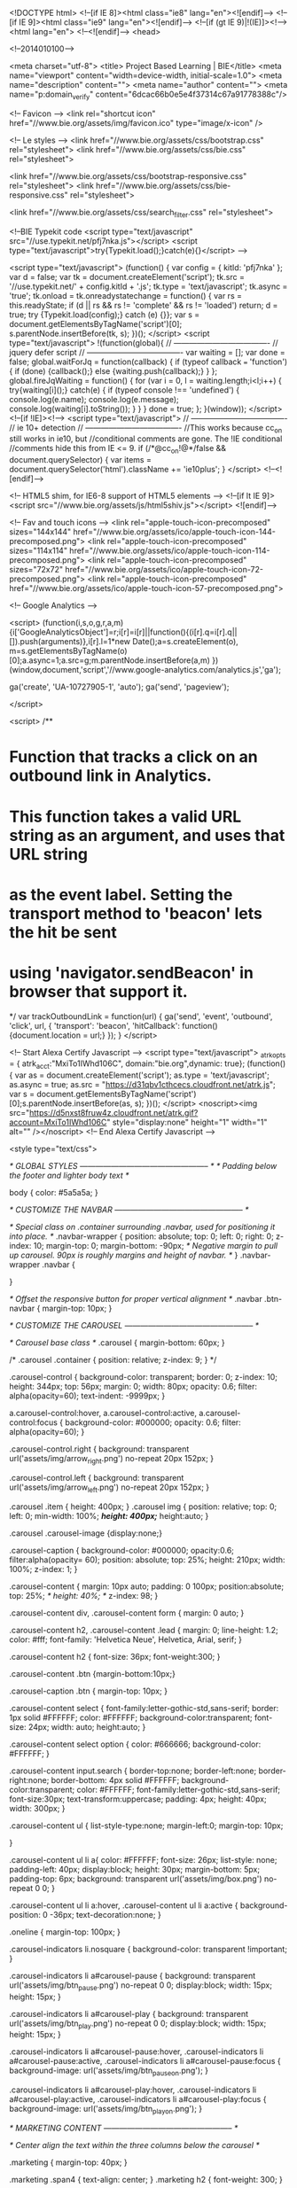 
<!DOCTYPE html>
<!--[if IE 8]><html class="ie8" lang="en"><![endif]-->
<!--[if IE 9]><html class="ie9" lang="en"><![endif]-->
<!--[if (gt IE 9)|!(IE)]><!-->
<html lang="en">
<!--<![endif]-->
	<head>

<!--2014010100-->

		<meta charset="utf-8">
		<title> Project Based Learning | BIE</title>
		<meta name="viewport" content="width=device-width, initial-scale=1.0">
		<meta name="description" content="">
		<meta name="author" content="">
		<meta name="p:domain_verify" content="6dcac66b0e5e4f37314c67a91778388c"/>


		<!-- Favicon -->
		<link rel="shortcut icon" href="//www.bie.org/assets/img/favicon.ico" type="image/x-icon" />


		<!-- Le styles -->
		<link href="//www.bie.org/assets/css/bootstrap.css" rel="stylesheet">
		<link href="//www.bie.org/assets/css/bie.css" rel="stylesheet">

		<link href="//www.bie.org/assets/css/bootstrap-responsive.css" rel="stylesheet">
		<link href="//www.bie.org/assets/css/bie-responsive.css" rel="stylesheet">

		<link href="//www.bie.org/assets/css/search_filter.css" rel="stylesheet">


<!--BIE Typekit code
<script type="text/javascript" src="//use.typekit.net/pfj7nka.js"></script>
<script type="text/javascript">try{Typekit.load();}catch(e){}</script>
-->

		<script type="text/javascript">
			(function() {
				var config = {
					kitId: 'pfj7nka'
				};
				var d = false;
				var tk = document.createElement('script');
				tk.src = '//use.typekit.net/' + config.kitId + '.js';
				tk.type = 'text/javascript';
				tk.async = 'true';
				tk.onload = tk.onreadystatechange = function() {
					var rs = this.readyState;
					if (d || rs && rs != 'complete' && rs != 'loaded') return;
					d = true;
					try {Typekit.load(config);} catch (e) {}};
				var s = document.getElementsByTagName('script')[0];
				s.parentNode.insertBefore(tk, s);
			})();
		</script>
		<script type="text/javascript">
			!(function(global){
				// -------------------------------------
				//	jquery defer script
				// -------------------------------------
				var waiting = [];
				var done = false;
				global.waitForJq = function(callback)
				{
					if (typeof callback === 'function')
					{
						if (done)
						{callback();}
						else
						{waiting.push(callback);}
					}
				};
				global.fireJqWaiting = function()
				{
					for (var i = 0, l = waiting.length;i<l;i++)
					{
						try{waiting[i]();}
						catch(e)
						{
							if (typeof console !== 'undefined')
							{
								console.log(e.name);
								console.log(e.message);
								console.log(waiting[i].toString());
							}
						}
					}
					done = true;
				};
			}(window));
		</script>
		<!--[if !IE]><!-->
		<script type="text/javascript">
			// -------------------------------------
			//	ie 10+ detection
			// -------------------------------------
			//This works because cc_on still works in ie10, but
			//conditional comments are gone. The !IE conditional
			//comments hide this from IE <= 9.
			if (/*@cc_on!@*/false && document.querySelector)
			{
				var items = document.querySelector('html').className += 'ie10plus';
			}
		</script>
		<!--<![endif]-->


		<!-- HTML5 shim, for IE6-8 support of HTML5 elements -->
		<!--[if lt IE 9]>
			<script src="//www.bie.org/assets/js/html5shiv.js"></script>
		<![endif]-->

		<!-- Fav and touch icons -->
		<link rel="apple-touch-icon-precomposed" sizes="144x144" href="//www.bie.org/assets/ico/apple-touch-icon-144-precomposed.png">
		<link rel="apple-touch-icon-precomposed" sizes="114x114" href="//www.bie.org/assets/ico/apple-touch-icon-114-precomposed.png">
		<link rel="apple-touch-icon-precomposed" sizes="72x72" href="//www.bie.org/assets/ico/apple-touch-icon-72-precomposed.png">
		<link rel="apple-touch-icon-precomposed" href="//www.bie.org/assets/ico/apple-touch-icon-57-precomposed.png">


	<!-- Google Analytics -->



<script>
  (function(i,s,o,g,r,a,m){i['GoogleAnalyticsObject']=r;i[r]=i[r]||function(){(i[r].q=i[r].q||[]).push(arguments)},i[r].l=1*new Date();a=s.createElement(o),
  m=s.getElementsByTagName(o)[0];a.async=1;a.src=g;m.parentNode.insertBefore(a,m)
  })(window,document,'script','//www.google-analytics.com/analytics.js','ga');

  ga('create', 'UA-10727905-1', 'auto');
  ga('send', 'pageview');

</script>

<script>
/**
* Function that tracks a click on an outbound link in Analytics.
* This function takes a valid URL string as an argument, and uses that URL string
* as the event label. Setting the transport method to 'beacon' lets the hit be sent
* using 'navigator.sendBeacon' in browser that support it.
*/
var trackOutboundLink = function(url) {
   ga('send', 'event', 'outbound', 'click', url, {
     'transport': 'beacon',
     'hitCallback': function(){document.location = url;}
   });
}
</script>

<!-- Start Alexa Certify Javascript -->
<script type="text/javascript">
_atrk_opts = { atrk_acct:"MxiTo1IWhd106C", domain:"bie.org",dynamic: true};
(function() { var as = document.createElement('script'); as.type = 'text/javascript'; as.async = true; as.src = "https://d31qbv1cthcecs.cloudfront.net/atrk.js"; var s = document.getElementsByTagName('script')[0];s.parentNode.insertBefore(as, s); })();
</script>
<noscript><img src="https://d5nxst8fruw4z.cloudfront.net/atrk.gif?account=MxiTo1IWhd106C" style="display:none" height="1" width="1" alt="" /></noscript>
<!-- End Alexa Certify Javascript -->  

<style type="text/css">

		/* GLOBAL STYLES
		-------------------------------------------------- */
		/* Padding below the footer and lighter body text */

		body {
			color: #5a5a5a;
		}



		/* CUSTOMIZE THE NAVBAR
		-------------------------------------------------- */

		/* Special class on .container surrounding .navbar, used for positioning it into place. */
		.navbar-wrapper {
			position: absolute;
			top: 0;
			left: 0;
			right: 0;
			z-index: 10;
			margin-top: 0;
			margin-bottom: -90px; /* Negative margin to pull up carousel. 90px is roughly margins and height of navbar. */
		}
		.navbar-wrapper .navbar {

		}


		/* Offset the responsive button for proper vertical alignment */
		.navbar .btn-navbar {
			margin-top: 10px;
		}



		/* CUSTOMIZE THE CAROUSEL
		-------------------------------------------------- */

		/* Carousel base class */
		.carousel {
			margin-bottom: 60px;
		}

/*
		.carousel .container {
			position: relative;
			z-index: 9;
		}
*/

		.carousel-control {
			background-color: transparent;
			border: 0;
			z-index: 10;
			height: 344px;
			top: 56px;
			margin: 0;
			width: 80px;
			opacity: 0.6;
			filter: alpha(opacity=60);
			text-indent: -9999px;
		}

		a.carousel-control:hover,
		a.carousel-control:active,
		a.carousel-control:focus {
			background-color: #000000;
			opacity: 0.6;
			filter: alpha(opacity=60);
		}

		.carousel-control.right {
			background: transparent url('assets/img/arrow_right.png') no-repeat 20px 152px;
		}

		.carousel-control.left {
			background: transparent url('assets/img/arrow_left.png') no-repeat 20px 152px;
		}

		.carousel .item {
			height: 400px;
		}
		.carousel img {
			position: relative;
			top: 0;
			left: 0;
			min-width: 100%;
			/*height: 400px;*/
			height:auto;
		}

		.carousel .carousel-image {display:none;}

		.carousel-caption {
			background-color: #000000;
			opacity:0.6;
			filter:alpha(opacity= 60);
			position: absolute;
			top: 25%;
			height: 210px;
			width: 100%;
			z-index: 1;
		}

		.carousel-content
		{
			margin: 10px auto;
			padding: 0 100px;
			position:absolute;
			top: 25%;
/*			height: 40%; */
			z-index: 98;
		}

		.carousel-content div,
		.carousel-content form {
			margin: 0 auto;
			}

		.carousel-content h2,
		.carousel-content .lead {
			margin: 0;
			line-height: 1.2;
			color: #fff;
			font-family: 'Helvetica Neue', Helvetica, Arial, serif;
		}

		.carousel-content h2 {
			font-size: 36px;
			font-weight:300;
		}

		.carousel-content .btn {margin-bottom:10px;}

		.carousel-caption .btn {
			margin-top: 10px;
		}

		.carousel-content select {
			font-family:letter-gothic-std,sans-serif;
			border: 1px solid #FFFFFF;
			color: #FFFFFF;
			background-color:transparent;
			font-size: 24px;
			width: auto;
			height:auto;
		}

		.carousel-content select option {
			color: #666666;
			background-color: #FFFFFF;
		}

		.carousel-content input.search {
			border-top:none;
			border-left:none;
			border-right:none;
			border-bottom: 4px solid #FFFFFF;
			background-color:transparent;
			color: #FFFFFF;
			font-family:letter-gothic-std,sans-serif;
			font-size:30px;
			text-transform:uppercase;
			padding: 4px;
			height: 40px;
			width: 300px;
		}

		.carousel-content ul {
			list-style-type:none;
			margin-left:0;
			margin-top: 10px;

			}

		.carousel-content ul li a{
			color: #FFFFFF;
			font-size: 26px;
			list-style: none;
			padding-left: 40px;
			display:block;
			height: 30px;
			margin-bottom: 5px;
			padding-top: 6px;
			background: transparent url('assets/img/box.png') no-repeat 0 0;
		}

		.carousel-content ul li a:hover,
		.carousel-content ul li a:active
		{
			background-position: 0 -36px;
			text-decoration:none;
		}

		.oneline {
			margin-top: 100px;
		}

		.carousel-indicators li.nosquare {
			background-color: transparent !important;
		}

		.carousel-indicators li a#carousel-pause {
			background: transparent url('assets/img/btn_pause.png') no-repeat 0 0;
			display:block;
			width: 15px;
			height: 15px;
		}

		.carousel-indicators li a#carousel-play {
			background: transparent url('assets/img/btn_play.png') no-repeat 0 0;
			display:block;
			width: 15px;
			height: 15px;
		}

		.carousel-indicators li a#carousel-pause:hover,
		.carousel-indicators li a#carousel-pause:active,
		.carousel-indicators li a#carousel-pause:focus {
			background-image: url('assets/img/btn_pause_on.png');
		}

		.carousel-indicators li a#carousel-play:hover,
		.carousel-indicators li a#carousel-play:active,
		.carousel-indicators li a#carousel-play:focus {
			background-image: url('assets/img/btn_play_on.png');
		}




		/* MARKETING CONTENT
		-------------------------------------------------- */

		/* Center align the text within the three columns below the carousel */

		.marketing {
			margin-top: 40px;
		}

		.marketing .span4 {
			text-align: center;
		}
		.marketing h2 {
			font-weight: 300;
		}

		.banner {
			margin-bottom: 30px;
		}

		/*
		.marketing h1
		{text-transform:uppercase;}
		*/




		/* RESPONSIVE CSS
		-------------------------------------------------- */


		@media (max-width: 1200px) {
			.carousel .carousel-image {
				width: auto !important;
				height: 400px !important;
				background-color: transparent;
				background-repeat: none;
				background-position: 0 0;
				display:block !important;
				position: relative;
				top: 0;
				left: 0;
			}

			.carousel img {
				display:none !important;
				/*width: auto;
				height: 500px;*/
			}



		}


		@media (max-width: 979px) {

			.container.navbar-wrapper {
				margin-bottom: 0;
				width: auto;
			}
			.navbar-inner {
				border-radius: 0;
				/* margin: -20px 0; */
			}

			.carousel-control {
				top: 0;
				height: 400px;
			}

			.carousel-control.right,
			.carousel-control.left {
				background-position: 20px 200px;
			}

			.carousel-content {
				top: 20%;
				}




/*
			.carousel .item {
				height: 500px;
			}

			*/





		/*	.carousel-caption {
				top: 40px;
				height: 200px;
				}

		*/


		}


@media (min-width: 768px) and (max-width: 979px) {

		.multiline {
			margin-top: 30px;
		}

}


		@media (max-width: 767px) {

			.navbar-inner {
				margin: -20px;
			}

/*

			.carousel {
				margin-left: -20px;
				margin-right: -20px;
			}



			.carousel .container {

			}


			.carousel .item {
				height: 300px;
			}


			.carousel img {
				height: 300px;
				height:auto;
			}
			.carousel-caption {
			width: 65%;
				padding: 0 70px;
				height: 150px;
			}

*/
			.carousel-caption h1 {
				font-size: 30px;
			}
			.carousel-caption .lead,
			.carousel-caption .btn {
				font-size: 18px;
			}

			.marketing .span4 + .span4 {
				margin-top: 40px;
			}

			.carousel-control {
			top: 0;
		}


			.carousel-content {
				top: 30%;
			}

			.oneline {
				top: 40%;
				margin-top: 30px;
				text-align:center;
			}



			.carousel-content h2 {
				font-size: 32px;
			}

			.carousel-content .btn {
				font-size: 24px;
			}

			.carousel-content select,
			.carousel-content input.search {
				font-size: 27px;
			}

			.carousel-content input.search {
				border-bottom: 2px solid #FFFFFF;
				height: 32px;
				width: 300px;
			}


			.carousel-content ul li a {
				padding:0 0 0 27px;
				background-position: 0 0;
				height: 24px;
				font-size: 20px;
				background: transparent url('assets/img/box_sm.png') no-repeat 0 0;
				margin: 0 0 5px 0;
			}



			.carousel-content ul li a:hover,
			.carousel-content ul li a:active
			{
				background-position: 0 -24px;
			}



		}

		@media (max-width: 640px) {

/*			.carousel-caption {
				top: 40px;
				height: 120px;
				}

				*/

		}

		@media (max-width: 480px) {

			.carousel .item {
				height: 300px;
				}

			.carousel .carousel-image {
				height: 300px;
				}




		.carousel-control {

			height: 300px;
			top: 0;
			width: 40px;
		}

		.carousel-control.right {
			background: transparent url('assets/img/arrow_right_sm.png') no-repeat 10px 150px;
		}

		.carousel-control.left {
			background: transparent url('assets/img/arrow_left_sm.png') no-repeat 10px 150px;
		}




			.carousel-caption {
				top: 30px;
				height: 180px;
			}

			.carousel-content {
			margin: 0 auto;
			padding: 0 30px;
			top: 90px;
			left: 40px;
			height: 140px;
		}

			.carousel-content.oneline {
				top: 90px;
				left:0;
				}


			.carousel-content h2 {
				font-size: 24px;
			}

			.carousel-content .btn {
				font-size: 18px;
			}

			.carousel-content select,
			.carousel-content input.search {
				font-size: 20px;
			}

			.carousel-content input.search {
				height: 24px;
				width: 200px;
			}



			.carousel-content ul li a {
				height: 20px;
				font-size: 12px;
			}





/*
			.carousel-caption {
				top: 20px;
				height: 100px;
				}

				*/

		}

		</style>

<style>
#sidenav.affix { position: static; } 
</style>

	</head>

	<body id="" class="home">





		<!-- NAVBAR
		================================================== -->

				<a class="brand" href="http://www.bie.org">BIE</a>
				<a href="http://www.bie.org/home/menu" id="mainbutton" class="btn btn-tiny slider visible-phone" data-target="#myModal" data-toggle="modal">&laquo; site menu</a>


<div class="phone-visible padtop"></div>

		<div class="container">		</div>

		<div class="navbar-wrapper">


				<div class="navbar">

					<div class="navbar-inner navbar-small">
						<div class="anav-collapse acollapse">
							<div class="container">
								<ul class="nav pull-right">
									<li><a href="http://www.bie.org">Home</a></li>




									<li><a href="http://www.bie.org/about/contact">Contact</a></li>
									
									<li><a href="https://shop.bie.org/store-c2.aspx" id="minicart">Cart</a></li>
								</ul>
							</div>
						</div><!--/.nav-collapse -->
					</div><!-- /.navbar-inner -->


					<div class="navbar-inner navbar-main">
												<!-- Responsive Navbar Part 2: Place all navbar contents you want collapsed withing .navbar-collapse.collapse. -->
						<div class="anav-collapse acollapse">
							<div class="container">
								<ul class="nav">
									<li><a href="http://www.bie.org/about">ABOUT BIE</a></li>
									<li><a href="http://www.bie.org/resources">RESOURCES</a></li>
									<li><a href="http://www.bie.org/blog">BLOG</a></li>
									<li><a href="http://www.bie.org/services">SERVICES</a></li>
									<li><a href="https://shop.bie.org/">SHOP</a></li>
									
									
									<li><a href="http://www.bie.org/events">EVENTS</a></li>
									
									<li class="dropdown"><a href="#" class="btn_search dropdown-toggle" id="top_search_btn" data-toggle="dropdown">search</a>
										<div id="top_search" class="dropdown-menu nav_search" role="menu" aria-labelledby="dLabel">
											<form class="form-search intercept" method="post" action="/search">

												<input type="hidden" name="keyword_search_category_name" value="yes" />
												<input type="text" class="input-medium required" required="required" name="keywords" id="keywords">
												<button type="submit" class="btn">Search</button>
<div class='hiddenFields'>
<input type="hidden" name="XID" value="b7d48703d8f5ddcb6a3c2c06ae02949ed4b00522" />
</div>


											</form>
											<a href="http://www.bie.org/resources" class="more">advanced resource search &raquo;</a>
										</div>
									</li>
								</ul>
							</div><!--container-->
						</div><!--/.nav-collapse -->
					</div><!-- /.navbar-inner -->
				</div><!-- /.navbar -->

		</div><!-- /.navbar-wrapper -->

		<!-- Carousel
		================================================== -->
		<div id="myCarousel" class="carousel">
			<ol class="carousel-indicators">
				<li data-target="#myCarousel" data-slide-to="0" class="active"></li>
				 
				<li data-target="#myCarousel" data-slide-to="1"></li>
				 
				<li data-target="#myCarousel" data-slide-to="2"></li>
				 
				<li data-target="#myCarousel" data-slide-to="3"></li>
				
				<li class="nosquare"><a id="carousel-play">play</a></li>
				<li class="nosquare"><a id="carousel-pause">pause</a></li>
			</ol>
			<div class="carousel-inner">

			

 
				<div class="item active">
					<div class="carousel-image" style="background-image: url('/images/uploads/home_slides/mic.jpg');"></div>
					<img src="/images/uploads/home_slides/mic.jpg" alt="">
						<div class="carousel-caption">
						</div>
						<div class="container">
							<div class="carousel-content multiline">
								<h2>I am a...</h2>
<ul>
	<li><a href="/for/teachers">teacher</a></li>
	<li><a href="/for/principals">school administrator</a></li>
	<li><a href="/for/district_leaders">district leader</a></li>
</ul>
							</div><!--carousel-content-->
					</div><!--container-->
				</div><!--item-->
 
				<div class="item ">
					<div class="carousel-image" style="background-image: url('/images/uploads/home_slides/search.jpg');"></div>
					<img src="/images/uploads/home_slides/search.jpg" alt="">
						<div class="carousel-caption">
						</div>
						<div class="container">
							<div class="carousel-content oneline">
								<form method="post" action="http://www.bie.org/search">
    <input type="hidden" name="XID" value="a87bf16fc97804fbfae97213c635c65dbb05b80f" /> <!-- Important! -->
	<h2>I am looking for <input type="text" class="search" name="keywords" id="keywords"/>. <input type="submit" name="submit" value="search" class="btn" /></h2>
</form>
							</div><!--carousel-content-->
					</div><!--container-->
				</div><!--item-->
 
				<div class="item ">
					<div class="carousel-image" style="background-image: url('/images/uploads/home_slides/pencils.jpg');"></div>
					<img src="/images/uploads/home_slides/pencils.jpg" alt="">
						<div class="carousel-caption">
						</div>
						<div class="container">
							<div class="carousel-content multiline">
								<h2>I am...</h2>
<ul>
	<li><a href="/for/beginners">new to PBL</a></li>
	<li><a href="/for/experienced">an experienced PBL educator</a></li>
	<li><a href="/for/coaches">helping others learn about PBL</a></li>
</ul>
							</div><!--carousel-content-->
					</div><!--container-->
				</div><!--item-->
 
				<div class="item ">
					<div class="carousel-image" style="background-image: url('/images/uploads/home_slides/project.jpg');"></div>
					<img src="/images/uploads/home_slides/project.jpg" alt="">
						<div class="carousel-caption">
						</div>
						<div class="container">
							<div class="carousel-content oneline">
								<form method="post" action="/project_search/results">
    <input type="hidden" name="channel" id="channel" value="project_search" />
    <input type="hidden" name="category" id="category" value="" />
    <h2>Find me a          <select name="ps_first" id="ps_first">
        <option value="">-choose a subject-</option>
        <option value="">All Subjects</option>
        <option value="300" >After School</option>
        <option value="301" >Arts</option>
        <option value="308" >Career Technical Education</option>
        <option value="315" >English Language Arts</option>
        <option value="319" >Global</option>
        <option value="320" >Health</option>
        <option value="321" >Math</option>
        <option value="330" >Science</option>
        <option value="341" >Social Studies</option>
        <option value="307" >World Languages</option>
    </select> project. <input type="submit" value="search" class="search_button btn" />
</form>
<script>
window.waitForJq(function() {
    $('#ps_first').on('change', function() {
        $('#category').val($(this).val());
    });
});
</script>

							</div><!--carousel-content-->
					</div><!--container-->
				</div><!--item-->


			</div>
			<a class="left carousel-control" href="#myCarousel" data-slide="prev">&lsaquo;</a>
			<a class="right carousel-control" href="#myCarousel" data-slide="next">&rsaquo;</a>
		</div><!-- /.carousel -->



		<!-- Marketing messaging and featurettes
		================================================== -->
		<!-- Wrap the rest of the page in another container to center all the content. -->

		<div class="container marketing">
			<div class="row">
				<div class="span8">

					<h1>Why Project Based <nobr>Learning (PBL)?</nobr></h1>
					<p>
					
						
	Project Based Learning&rsquo;s time has come. The experience of thousands of teachers across all grade levels and subject areas, backed by research, confirms that PBL is an effective and enjoyable way to learn - and develop deeper learning competencies required for success in college, career, and civic life. Why are so many educators across the United States and around the world&nbsp;interested in this teaching method? The answer is a combination of timeless reasons and recent developments.

	
	
					</p>
					<p class="pull-right"><a class="btn" href="/about/why_pbl">Find Out More &raquo;</a></p>


<div class="fetcher" data-fetch="_inc/.edit_this_inc" data-entry_id="6443"></div>


				</div><!--span8-->
				<div class="span1">&nbsp;</div>
				<div class="span3">

			
					<div class="banner shadow" style="border-left: 1px solid #DEDEDE; border-top: 1px solid #DEDEDE;"><a href="http://pblworld.org/"><img src="/images/uploads/home_banners/home_pbl-academies.png"><div class="box-overlay" style="background-image:url('/images/uploads/home_banners/icon_pblworld.png')"></div><div class="box-overlay-text"><h4 style="font-size: 24px; line-height: 24px;">PBL World 2018      Napa Valley, CA</h4><p>Join us on June 18-21.</p><p class="more">More Info &raquo;</p></div></a></div>


				</div><!--span3-->
			</div><!--row-->
		</div><!--container-->

			<div class="row">
				<div class="scroller">
					<h2>Featured PBL Content</h2>
					<a href="" class="btn-left" id="left-featured"><img src="assets/img/arrow_left.png" /></a>
					<div class="slide" id="featured">

						<a href="/blog/reflections_on_school_shootings_pbl_the_size_of_high_schools" class="span2 object"><img src="http://img-bie-org.s3.amazonaws.com/blog_shootings_2-300x300.png" width="200" height="200" /><div class="box-overlay"></div><div class="box-overlay-text"><h5>Reflections on School Shootings &amp; PBL, and the Size of High Schools</h5><p>Current events spark projects</p></div><div class="icons clearfix">Blogs <img src="/assets/img/icons_aqua/doc_sm.png" /></div></a>

						<a href="/blog/a_project_to_promote_equality" class="span2 object"><img src="http://img-bie-org.s3.amazonaws.com/blog_advocates_peace_2-300x300.png" width="200" height="200" /><div class="box-overlay"></div><div class="box-overlay-text"><h5>A Project to Promote Equality</h5><p>Students Rebuild “Advocates for Peace” unit</p></div><div class="icons clearfix">Blogs <img src="/assets/img/icons_aqua/doc_sm.png" /></div></a>

						<a href="/blog/exploring_womens_rights_through_family_history" class="span2 object"><img src="http://img-bie-org.s3.amazonaws.com/blog_women-300x300.png" width="200" height="200" /><div class="box-overlay"></div><div class="box-overlay-text"><h5>Exploring Women’s Rights Through Family History</h5><p>A project for the 100th anniversary of women’s suffrage</p></div><div class="icons clearfix">Blogs <img src="/assets/img/icons_aqua/doc_sm.png" /></div></a>

						<a href="/blog/the_only_3_standards_that_matter_accountability_for_pbl" class="span2 object"><img src="http://img-bie-org.s3.amazonaws.com/focus-300x300.png" width="200" height="200" /><div class="box-overlay"></div><div class="box-overlay-text"><h5>The Only 3 Standards that Matter: Accountability for PBL</h5><p>What really prepares students for the future</p></div><div class="icons clearfix">Blogs <img src="/assets/img/icons_aqua/doc_sm.png" /></div></a>

						<a href="/blog/meet_the_bie_national_faculty_ryan_sprott" class="span2 object"><img src="http://img-bie-org.s3.amazonaws.com/blog_ryan-300x300.png" width="200" height="200" /><div class="box-overlay"></div><div class="box-overlay-text"><h5>Meet the BIE National Faculty: Ryan Sprott</h5><p>A profile of a BIE coach/workshop facilitator.</p></div><div class="icons clearfix">Blogs <img src="/assets/img/icons_aqua/doc_sm.png" /><img src="/assets/img/new.png" /></div></a>

						<a href="/blog/structuring_the_chaos_making_pbl_feel_safe_for_new_teachers_students" class="span2 object"><img src="http://img-bie-org.s3.amazonaws.com/blog_chaos-300x300.png" width="200" height="200" /><div class="box-overlay"></div><div class="box-overlay-text"><h5>Structuring the Chaos: Making PBL Feel Safe for New Teachers &amp; Students</h5><p>3 structures to manage the classroom</p></div><div class="icons clearfix">Blogs <img src="/assets/img/icons_aqua/doc_sm.png" /><img src="/assets/img/new.png" /></div></a>

						<a href="/blog/top_10_pbl_news_stories42" class="span2 object"><img src="http://img-bie-org.s3.amazonaws.com/blog_BIE_pbl_news_roundup-300x300.png" width="200" height="200" /><div class="box-overlay"></div><div class="box-overlay-text"><h5>Top 10 PBL News Stories</h5><p>Articles, blogs, PBL resources March 9, 2018</p></div><div class="icons clearfix">Blogs <img src="/assets/img/icons_aqua/doc_sm.png" /><img src="/assets/img/new.png" /></div></a>

						<a href="/blog/when_pbl_hits_the_gym_project_based_learning_in_p.e" class="span2 object"><img src="http://img-bie-org.s3.amazonaws.com/blog_pe-300x300.png" width="200" height="200" /><div class="box-overlay"></div><div class="box-overlay-text"><h5>When PBL Hits the Gym: Project Based Learning in P.E.</h5><p>Why & how, with a sample PBL unit</p></div><div class="icons clearfix">Blogs <img src="/assets/img/icons_aqua/doc_sm.png" /></div></a>

						<a href="/blog/gold_standard_pbl_essential_project_design_elements" class="span2 object"><img src="http://img-bie-org.s3.amazonaws.com/goldstandard_elements-300x300.jpg" width="200" height="200" /><div class="box-overlay"></div><div class="box-overlay-text"><h5>Gold Standard PBL: Essential Project Design Elements</h5><p>Overview of the why and what </p></div><div class="icons clearfix">Blogs <img src="/assets/img/icons_aqua/doc_sm.png" /></div></a>

						<a href="/object/books_others/setting_the_standard_for_project_based_learning" class="span2 object"><img src="/images/made/images/uploads/objects/SettingStandardPBL_COVER_200_200_80_c1_center_top.jpg" width="200" height="200" alt="" /><div class="box-overlay"></div><div class="box-overlay-text"><h5>Setting the Standard for Project Based Learning</h5><p>The why, what, & how of Gold Standard PBL.</p></div><div class="icons clearfix">Books <img src="/assets/img/icons_aqua/doc_sm.png" /></div></a>

						<a href="/blog/looking_for_a_pbl_school_heres_some_guidance" class="span2 object"><img src="http://img-bie-org.s3.amazonaws.com/blog_school-300x300.png" width="200" height="200" /><div class="box-overlay"></div><div class="box-overlay-text"><h5>Looking for a PBL School? Here’s Some Guidance</h5><p>For educators to visit, for parents to send kids to</p></div><div class="icons clearfix">Blogs <img src="/assets/img/icons_aqua/doc_sm.png" /></div></a>

						<a href="/blog/the_importance_of_student_generated_questions_in_pbl" class="span2 object"><img src="http://img-bie-org.s3.amazonaws.com/blog_student_questions-300x300.png" width="200" height="200" /><div class="box-overlay"></div><div class="box-overlay-text"><h5>The Importance of Student-Generated Questions in PBL</h5><p>Transferring ownership to students</p></div><div class="icons clearfix">Blogs <img src="/assets/img/icons_aqua/doc_sm.png" /></div></a>

						<a href="/blog/gold_standard_pbl_project_based_teaching_practices" class="span2 object"><img src="http://img-bie-org.s3.amazonaws.com/blog_pbtp_gspbl-300x300.png" width="200" height="200" /><div class="box-overlay"></div><div class="box-overlay-text"><h5>Gold Standard PBL: Project Based Teaching Practices</h5><p>Overview of the teacher's role in PBL</p></div><div class="icons clearfix">Blogs <img src="/assets/img/icons_aqua/doc_sm.png" /></div></a>

						<a href="/blog/announcing_pbl_worlds_keynote_speaker_linda_darling_hammond" class="span2 object"><img src="http://img-bie-org.s3.amazonaws.com/blog_ldarlin-hammond-300x300.png" width="200" height="200" /><div class="box-overlay"></div><div class="box-overlay-text"><h5>Announcing PBL World’s Keynote Speaker: Linda Darling-Hammond</h5><p>A premiere reformer & researcher for deeper learning</p></div><div class="icons clearfix">Blogs <img src="/assets/img/icons_aqua/doc_sm.png" /><img src="/assets/img/new.png" /></div></a>

						<a href="/blog/sustained_inquiry_in_pbl_as_a_tool_for_social_justice" class="span2 object"><img src="http://img-bie-org.s3.amazonaws.com/blog_social_justice-300x300.png" width="200" height="200" /><div class="box-overlay"></div><div class="box-overlay-text"><h5>Sustained Inquiry in PBL as a Tool for Social Justice</h5><p>Leveraging students' questions & concerns</p></div><div class="icons clearfix">Blogs <img src="/assets/img/icons_aqua/doc_sm.png" /></div></a>

					</div>
					<a href="" class="btn-right" id="right-featured"><img src="assets/img/arrow_right.png" /></a>
				</div><!--scroller-->
			</div><!--row-->




		<div class="container">
			<div class="row">
				<div class="span12">
					<div class="testimonial clearfix">
						<img src="/images/made/images/uploads/testimonials/quote_sritz_150_150_80.jpg" width="150" height="150" alt="" />
						<blockquote>
							<h3>Thoughts on PBL</h3>
							<p>"Why do I love Project Based Learning? It teaches kids something that you can't teach anywhere else: To take responsibility. They own it!"</p>
								<small><strong>Stephen Ritz</strong>, Green Bronx Machine Founder</small>
						</blockquote>
					</div><!--testimonial-->
				</div><!--span12-->
			</div><!--row-->
		</div><!--container-->


			<div class="row">
				<div class="scroller">
					<h2>Recommended for You</h2>
					<a href="" class="btn-left" id="left-recommended"><img src="/assets/img/arrow_left.png" /></a>
<div class="slide" id="recommended">


						<a href="/blog/top_10_pbl_news_stories41" class="span2 object"><img src="http://img-bie-org.s3.amazonaws.com/blog_BIE_pbl_news_roundup-300x300.png" width="200" height="200" /><div class="box-overlay"></div><div class="box-overlay-text"><h5>Top 10 PBL News Stories</h5><p>Articles, blogs, PBL resources Feb. 23, 2018</p></div><div class="icons">Blogs <img src="/assets/img/icons_aqua/doc_sm.png" /></div></a>

						<a href="/blog/scaffolding_student_thinking_in_projects" class="span2 object"><img src="http://img-bie-org.s3.amazonaws.com/blog_student_thinking-300x300.png" width="200" height="200" /><div class="box-overlay"></div><div class="box-overlay-text"><h5>Scaffolding Student Thinking in Projects</h5><p>The importance of being strategic </p></div><div class="icons">Blogs <img src="/assets/img/icons_aqua/doc_sm.png" /></div></a>

						<a href="/blog/top_10_pbl_news_stories40" class="span2 object"><img src="http://img-bie-org.s3.amazonaws.com/blog_BIE_pbl_news_roundup-300x300.png" width="200" height="200" /><div class="box-overlay"></div><div class="box-overlay-text"><h5>Top 10 PBL News Stories</h5><p>Articles, blogs, PBL resources Feb. 9, 2018</p></div><div class="icons">Blogs <img src="/assets/img/icons_aqua/doc_sm.png" /></div></a>

						<a href="/blog/scaffolding_a_geo_inquiry_film_project_with_google_slides" class="span2 object"><img src="http://img-bie-org.s3.amazonaws.com/blog_geo-inquiry_1-300x300.png" width="200" height="200" /><div class="box-overlay"></div><div class="box-overlay-text"><h5>Scaffolding a Geo-Inquiry Film Project with Google Slides</h5><p>A colaborative writing tool </p></div><div class="icons">Blogs <img src="/assets/img/icons_aqua/doc_sm.png" /></div></a>

						<a href="/blog/art_peace_project_prepares_global_citizens" class="span2 object"><img src="http://img-bie-org.s3.amazonaws.com/blog_art_peace_2-300x300.png" width="200" height="200" /><div class="box-overlay"></div><div class="box-overlay-text"><h5>Art &amp; Peace Project Prepares Global Citizens</h5><p>Elementary students take the Facing Difference Challenge</p></div><div class="icons">Blogs <img src="/assets/img/icons_aqua/doc_sm.png" /></div></a>

						<a href="/blog/book_excerpt_learner_centered_innovation_spark_curiosity_ignite_passion_unl" class="span2 object"><img src="http://img-bie-org.s3.amazonaws.com/blog_learner_centered_innovation_2-300x300." width="200" height="200" /><div class="box-overlay"></div><div class="box-overlay-text"><h5>Book Excerpt: Learner Centered Innovation: Spark Curiosity, Ignite Passion, Unleash Genius</h5><p>by Katie Martin, BIE staff</p></div><div class="icons">Blogs <img src="/assets/img/icons_aqua/doc_sm.png" /></div></a>

						<a href="/blog/using_pbl_to_figure_out_social_media_and_screen_time" class="span2 object"><img src="http://img-bie-org.s3.amazonaws.com/blog_screen-300x300.png" width="200" height="200" /><div class="box-overlay"></div><div class="box-overlay-text"><h5>Using PBL to Figure Out Social Media and Screen Time</h5><p>Students create guidelines for parents</p></div><div class="icons">Blogs <img src="/assets/img/icons_aqua/doc_sm.png" /></div></a>

						<a href="/blog/pbl_world_2018_something_for_everyone" class="span2 object"><img src="http://img-bie-org.s3.amazonaws.com/blog_pblw2018_2-300x300.png" width="200" height="200" /><div class="box-overlay"></div><div class="box-overlay-text"><h5>PBL World 2018: Something for Everyone</h5><p>Join us in June</p></div><div class="icons">Blogs <img src="/assets/img/icons_aqua/doc_sm.png" /></div></a>

						<a href="/blog/top_10_pbl_news_stories39" class="span2 object"><img src="http://img-bie-org.s3.amazonaws.com/blog_BIE_pbl_news_roundup-300x300.png" width="200" height="200" /><div class="box-overlay"></div><div class="box-overlay-text"><h5>Top 10 PBL News Stories</h5><p>Articles, blogs, PBL resources Jan. 26, 2018</p></div><div class="icons">Blogs <img src="/assets/img/icons_aqua/doc_sm.png" /></div></a>

						<a href="/blog/easy_on_the_spices_using_the_right_technology_to_support_pbl_teaching" class="span2 object"><img src="http://img-bie-org.s3.amazonaws.com/blog_spices_1-300x300.png" width="200" height="200" /><div class="box-overlay"></div><div class="box-overlay-text"><h5>Easy on the Spices: Using the Right Technology to Support PBL Teaching</h5><p>3 tech tools from a middle school coach</p></div><div class="icons">Blogs <img src="/assets/img/icons_aqua/doc_sm.png" /></div></a>

						<a href="/blog/chaos_kindness_and_kindergarten" class="span2 object"><img src="http://img-bie-org.s3.amazonaws.com/blog_kindergarten_1-300x300." width="200" height="200" /><div class="box-overlay"></div><div class="box-overlay-text"><h5>Chaos, Kindness, and Kindergarten</h5><p>A project that went beyond expectations</p></div><div class="icons">Blogs <img src="/assets/img/icons_aqua/doc_sm.png" /></div></a>

						<a href="/blog/q_whats_the_right_dosage_of_pbl_a_not_once_per_year" class="span2 object"><img src="http://img-bie-org.s3.amazonaws.com/blog_dosage_of_pbl-300x300.png" width="200" height="200" /><div class="box-overlay"></div><div class="box-overlay-text"><h5>Q: What’s the Right Dosage of PBL?&nbsp;  &nbsp;  &nbsp;  &nbsp; A: Not Once Per Year</h5><p>The importance of its regular use</p></div><div class="icons">Blogs <img src="/assets/img/icons_aqua/doc_sm.png" /></div></a>

						<a href="/blog/our_students_our_co_workers" class="span2 object"><img src="http://img-bie-org.s3.amazonaws.com/blog_students-300x300.png" width="200" height="200" /><div class="box-overlay"></div><div class="box-overlay-text"><h5>Our Students; Our Co-workers</h5><p>Letting go of the “sage on the stage”</p></div><div class="icons">Blogs <img src="/assets/img/icons_aqua/doc_sm.png" /></div></a>

						<a href="/blog/top_10_pbl_news_stories38" class="span2 object"><img src="http://img-bie-org.s3.amazonaws.com/blog_BIE_pbl_news_roundup-300x300.png" width="200" height="200" /><div class="box-overlay"></div><div class="box-overlay-text"><h5>Top 10 PBL News Stories</h5><p>Articles, blogs, PBL resources Jan. 12, 2018</p></div><div class="icons">Blogs <img src="/assets/img/icons_aqua/doc_sm.png" /></div></a>

						<a href="/blog/design_thinking_and_a_bias_towards_action_with_pbl" class="span2 object"><img src="http://img-bie-org.s3.amazonaws.com/blog_design_thinking-300x300.png" width="200" height="200" /><div class="box-overlay"></div><div class="box-overlay-text"><h5>Design Thinking and a Bias Towards Action with PBL</h5><p>“The Only Way to Do It Is to Do It”</p></div><div class="icons">Blogs <img src="/assets/img/icons_aqua/doc_sm.png" /></div></a>


</div>
					<a href="" class="btn-right" id="right-recommended"><img src="/assets/img/arrow_right.png" /></a>
				</div><!--scroller-->
			</div><!--row-->



		<div class="container">
			<div class="row">
				<div class="span12">
					<div class="testimonial clearfix">
						<img src="/images/made/images/uploads/testimonials/1551489_607989685946856_771511284_n_150_150_80.jpg" width="150" height="150" alt="" />
						<blockquote>
							<h3>Thoughts on PBL</h3>
							<p>"Project Based Learning is so important because it involves the whole child." </p>
								<small><strong>LeVar Burton</strong>, Co-Founder & Curator-in-Chief of Reading Rainbow</small>
						</blockquote>
					</div><!--testimonial-->
				</div><!--span12-->
			</div><!--row-->
		</div><!--container-->







			<!-- Three columns of text below the carousel -->
		<div class="container">
			<div class="row media_types">

				<div class="span4">
					<div class="box-feature shadow">
						<a href="/objects/cat/read">
							<img src="/images/uploads/general/banner_books.jpg">
							<div class="box-overlay" style="background-image: url('/assets/img/icon_doc.png')"></div>
                                                 </a>						
							<div class="box-overlay-text">
								<h4><a href="/objects/cat/read"><img src="/assets/img/icons_aqua/doc_sm.png" />&nbsp;Read</a></h4>
								<p><a href="/objects/cat/blogs">Blogs</a>, <a href="/objects/cat/books">Books</a>, <a href="/objects/cat/articles">Articles</a>, <a href="/objects/cat/rubrics">Rubrics</a>, <a href="/objects/cat/planning_forms">Planning Forms</a>, <a href="/objects/cat/student_handouts">Student Handouts</a>, <a href="/objects/cat/research">Research</a>, <a href="/objects/cat/curriculum">Curriculum</a>...</p>
								<p class="more"><a href="/objects/cat/read">more &raquo;</a></p>
							</div>
					</div><!--feature-->
				</div><!-- /.span4 -->

				<div class="span4">
					<div class="box-feature shadow">
						<a href="/objects/cat/watch">
							<img src="/images/uploads/general/banner_video.jpg">
							<div class="box-overlay" style="background-image: url('/assets/img/icon_play.png')"></div>
                                                 </a>						
							<div class="box-overlay-text">
								<h4><a href="/objects/cat/watch"><img src="/assets/img/icons_aqua/video_sm.png" />&nbsp;Watch</a></h4>
								<p><a href="/objects/cat/videos">Videos</a>, <a href="/objects/cat/archived_webinars">Archived Webinars</a>, <a href="/objects/cat/recorded_google_hangouts">Recorded Google Hangouts</a>, <a href="/objects/cat/archived_twitter_chats">Archived Twitter Chats</a>...</p>
								<p class="more"><a href="/objects/cat/watch">more &raquo;</a></p>
							</div>
					</div><!--feature-->
				</div><!-- /.span4 -->

				<div class="span4">
					<div class="box-feature shadow">
						<a href="/objects/cat/interact">
							<img src="/images/uploads/general/banner_mouse.jpg">
							<div class="box-overlay" style="background-image: url('/assets/img/icon_gear.png')"></div>
                                                 </a>						
							<div class="box-overlay-text">
								<h4><a href="/objects/cat/interact"><img src="/assets/img/icons_aqua/gear_sm.png" />&nbsp;Interact</a></h4>
								<p><a href="/objects/cat/webinars">Live Webinars</a>, <a href="/objects/cat/live_google_hangouts">Live Google Hangouts</a>, <a href="/objects/cat/live_twitter_chats">Live Twitter Chats</a>, <a href="/objects/cat/online_classes">Online Classes</a>, <a href="/objects/cat/conferences">Conferences</a>, <a href="/objects/cat/websites">Websites</a>, <a href="/objects/cat/online_tools">Online Tools</a>...</p>
								<p class="more"><a href="/objects/cat/interact">more &raquo;</a></p>
							</div>
					</div><!--feature-->
				</div><!-- /.span4 -->

			</div><!-- /.row -->
		</div><!-- /.container -->




<!-- FOOTER -->
				<div id="footer_deep" class="hidden-print" style="height:auto; padding-top: 20px; margin-top: 0;">
					<div class="container">
						<div class="clearfix">
							<div class="span2 company_span">
								<strong><a href="http://www.bie.org/about">Company</a></strong><br />

              							<a href="http://www.bie.org/about/about_bie">About BIE</a><br />

              							<a href="http://www.bie.org/about/what_pbl">What is PBL?</a><br />

              							<a href="http://www.bie.org/about/why_pbl">Why PBL?</a><br />

              							<a href="http://www.bie.org/about/our_values">Our Values</a><br />


              							<a href="http://www.bie.org/people/staff">Staff</a><br />

              							<a href="http://www.bie.org/people/board">Board</a><br />

              							<a href="http://www.bie.org/people/national-faculty">National Faculty</a><br />


              							<a href="http://www.bie.org/about/partners">PBL Partners</a><br />

              							<a href="http://www.bie.org/about/contact">Contact Us</a><br />

              							<a href="http://www.bie.org/about/join_our_team">Join Our Team</a><br />

              							<a href="http://www.bie.org/about/privacy_terms">Privacy &amp; Terms</a><br />

              							<a href="http://www.bie.org/about/blogging_policy">Blogging Policy</a><br />

							</div>
							<div class="span2 resources_span">
								<strong><a href="http://www.bie.org/resources">Resources</a></strong><br />
								
								<a href="http://www.bie.org/blog">Blog</a><br />
								<a href="http://www.bie.org/objects/documents">Documents</a><br />
								<a href="http://www.bie.org/objects/cat/videos">Videos</a><br />
								<a href="http://www.bie.org/project_search">Project Search</a><br />
								
								<a href="http://www.bie.org/project_planner">Project Planner</a><br />
								<a href="http://www.bie.org/objects/google_hangouts">Google Hangouts</a><br />
								<a href="http://www.bie.org/objects/webinars">Webinars</a><br />
							</div>
							<div class="span2">
								<strong>Recommended</strong><br />

								<a href="http://www.bie.org/for/teachers">for Teachers</a><br />

								<a href="http://www.bie.org/for/principals">for Principals</a><br />

								<a href="http://www.bie.org/for/district_leaders">for District Leaders</a><br />

								<a href="http://www.bie.org/for/coaches">for Coaches</a><br />

								<a href="http://www.bie.org/for/gold_standard_pbl">for Gold Standard PBL</a><br />


								<br />

								<div style="line-height: 200%;"><strong>
								<a href="http://www.bie.org/objects/cat/read">Read</a><br />
								<a href="http://www.bie.org/objects/cat/watch">Watch</a><br />
								<a href="http://www.bie.org/objects/cat/interact">Interact</a><br />
								</strong></div>


							</div>
							<div class="span2 shallow">
								<strong><a href="http://www.bie.org/services">Services</a></strong><br />
								<a href="http://www.bie.org/services">Services Overview</a><br />

								<a href="http://www.bie.org/services/core_services">Core Services</a><br />
 
								<a href="http://www.bie.org/services/pbl_institutes">PBL Institutes</a><br />
 
								<a href="http://www.bie.org/services/systemic_services">Systemic Services</a><br />
 
                                                               <a href="/events">Events</a><br />
                                                               <a href="http://www.bie.org/services/request">Contact Services</a><br />

								<br />

								<strong><a href="http://www.bie.org/shop">Shop</a></strong><br />
								<a href="http://www.bie.org/shop">Books</a><br />
								
								<a href="http://www.bie.org/curriculum">Curriculum</a><br />
							</div>



							<div class="span2 shallow">
								<strong><a href="http://www.bie.org/support">Support</a></strong><br />
								<a href="http://www.bie.org/support">FAQs</a><br />

<div class="fetcher" data-fetch="_inc/.footer_login_status"></div>

								<a href="https://shop.bie.org/store-c2.aspx">Cart</a><br />

								<br />
								<strong><a href ="/">Home</a></strong>

								<span class="hidecopy"><br />&copy; 2013 Buck Institute for Education</span>


							</div>
						</div><!--clearfix-->
						<p class="copyright">&copy; 2018 Buck Institute for Education</p>
					</div>
				</div><!--footer_base-->
				<div id="footer_base">
					<div class="container">
						<ul id="footer_social">
							

<li class="social"><a href="http://plus.google.com/+BIEPBL" id="google">google</a></li>



<li class="social"><a href="http://www.linkedin.com/company/buck-institute-for-education" id="linkedin">linkedin</a></li>



<li class="social"><a href="https://www.youtube.com/user/BIEPBL" id="youtube">youtube</a></li>



<li class="social"><a href="http://instagram.com/biepbl" id="instagram">instagram</a></li>



<li class="social"><a href="http://www.pinterest.com/biepbl" id="pinterest">pinterest</a></li>



<li class="social"><a href="https://www.facebook.com/biepbl" id="facebook">facebook</a></li>



<li class="social"><a href="https://twitter.com/biepbl" id="twitter">twitter</a></li>



						</ul><!--footer_social-->
						<a href="http://www.bie.org/" id="logo">BIE</a>
						<a href="http://www.bie.org/" id="name">Buck Institute for Education</a>
					</div>
				</div><!--footer_base-->


<!-- Modal -->
<div class="modal hide" id="myModal" aria-hidden="true" tabindex="-1"></div>


		<!-- Le javascript
		================================================== -->
		<!-- Placed at the end of the document so the pages load faster -->
		<script src="//www.bie.org/assets/js/modernizer-touch-detect.js"></script>
		<script src="//www.bie.org/assets/js/jquery.js"></script>
		<script src="//www.bie.org/assets/js/bootstrap.min.js"></script>
		<script src="//www.bie.org/assets/js/lodash.min.js"></script>
		<script src="//www.bie.org/assets/js/jquery.solscroll.js"></script>
		<script src="//www.bie.org/assets/js/page.js?_=123"></script>
		<script src="//www.bie.org/assets/js/holder/holder.js"></script>
		<script src="//www.bie.org/assets/js/bie.utils.js"></script>
		<script src="//www.bie.org/assets/js/bie.sorter2.js"></script>
		<script src="//www.bie.org/assets/js/search_filter2.js"></script>

		<!-- Validation -->
		<script src="//www.bie.org/assets/js/jquery.validate.min.js"></script>
		<link href="//www.bie.org/assets/css/validation.css" rel="stylesheet">
		<script src="//www.bie.org/assets/js/form-validation.js"></script>

		
		

		
		<script type="text/javascript">
		/* <![CDATA[ */
		var google_conversion_id = 1003239782;
		var google_conversion_language = "en";
		var google_conversion_format = "3";
		var google_conversion_color = "ffffff";
		var google_conversion_label = "LeKQCJK5zQMQ5vKw3gM";
		var google_remarketing_only = false;
		/* ]]> */
		</script>
		<script type="text/javascript" src="//www.googleadservices.com/pagead/conversion.js">
		</script>
		<noscript>
		<div style="display:inline;">
		<img height="1" width="1" style="border-style:none;" alt="" src="//www.googleadservices.com/pagead/conversion/1003239782/?label=LeKQCJK5zQMQ5vKw3gM&amp;guid=ON&amp;script=0"/>
		</div>
		</noscript>
		




<script type="text/javascript">
piAId = '456882';
piCId = '66273';
piHostname = 'pi.pardot.com';

(function() {
	function async_load(){
		var s = document.createElement('script'); s.type = 'text/javascript';
		s.src = ('https:' == document.location.protocol ? 'https://pi' : 'http://cdn') + '.pardot.com/pd.js';
		var c = document.getElementsByTagName('script')[0]; c.parentNode.insertBefore(s, c);
	}
	if(window.attachEvent) { window.attachEvent('onload', async_load); }
	else { window.addEventListener('load', async_load, false); }
})();
</script>




		<script type="text/javascript">
			window.fireJqWaiting();
		</script>
		<!--
			http://www.bie.org
		-->
	</body>
</html>